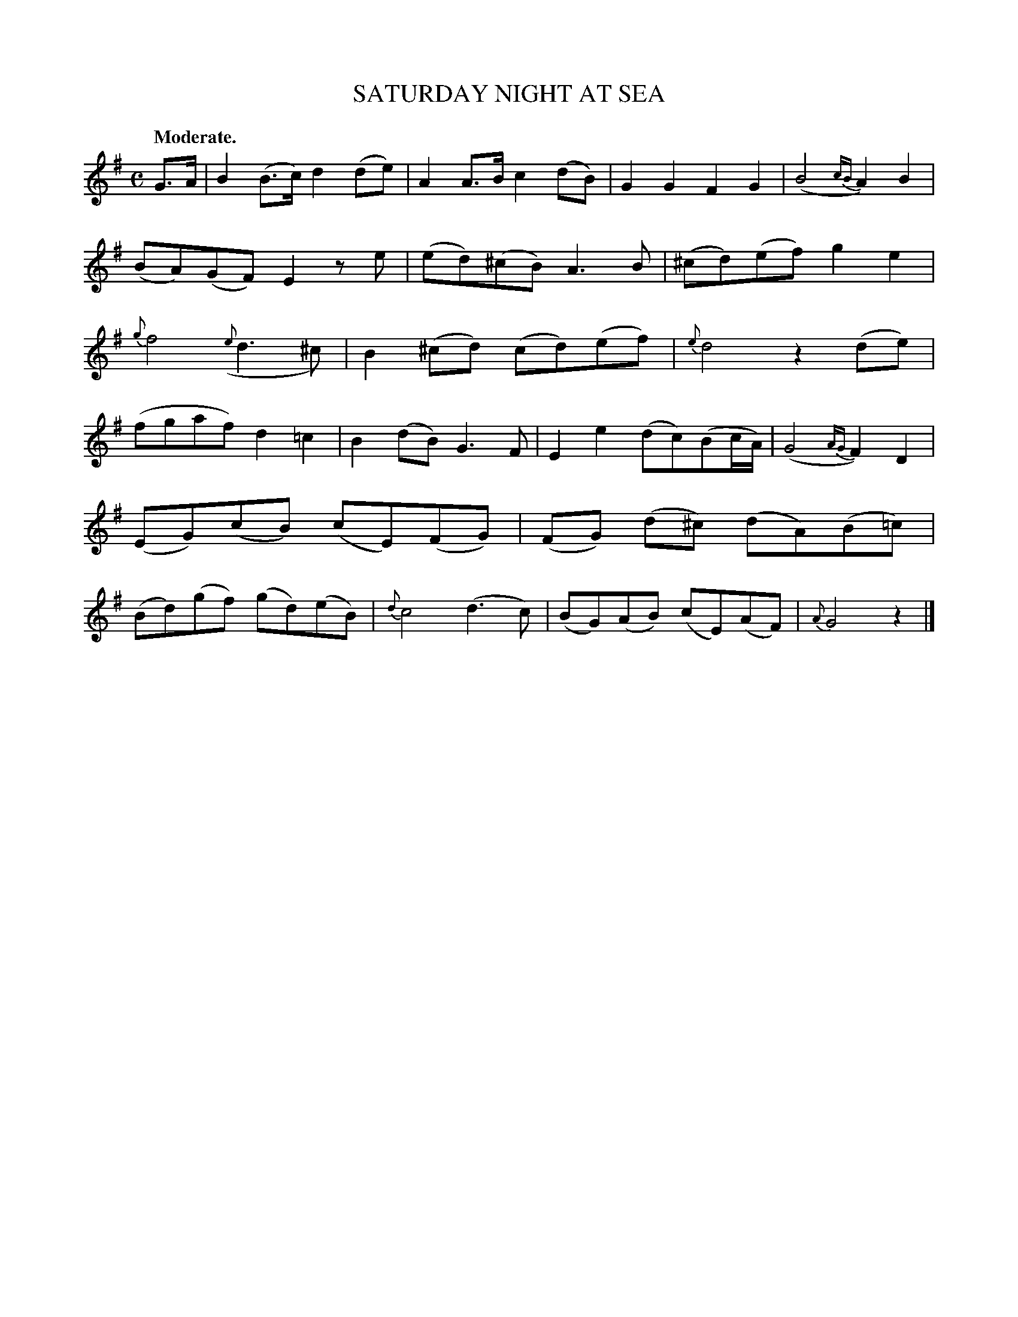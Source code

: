 X: 11001
T: SATURDAY NIGHT AT SEA
Q: "Moderate."
%R: air, march, reel
B: W. Hamilton "Universal Tune-Book" Vol. 1 Glasgow 1844 p.100 #1
S: http://imslp.org/wiki/Hamilton's_Universal_Tune-Book_(Various)
Z: 2016 John Chambers <jc:trillian.mit.edu>
M: C
L: 1/8
K: G
%%slurgraces yes
%%graceslurs yes
% - - - - - - - - - - - - - - - - - - - - - - - - -
G>A |\
B2(B>c) d2(de) | A2A>B c2(dB) |\
G2G2 F2G2 | (B4 {cB}A2)B2 |\
(BA)(GF) E2ze | (ed)(^cB) A3 B |\
(^cd)(ef) g2e2 | {g}f4 ({e}d3^c) |\
B2(^cd) (cd)(ef) | {e}d4 z2(de) |
(fgaf) d2=c2 | B2(dB) G3F |\
E2e2 (dc)(Bc/A/) | (G4 {AG}F2)D2 |\
(EG)(cB) (cE)(FG) | (FG) (d^c) (dA)(B=c) |\
(Bd)(gf) (gd)(eB) | {d}c4 (d3c) |\
(BG)(AB) (cE)(AF) | {A}G4 z2 |]
% - - - - - - - - - - - - - - - - - - - - - - - - -
